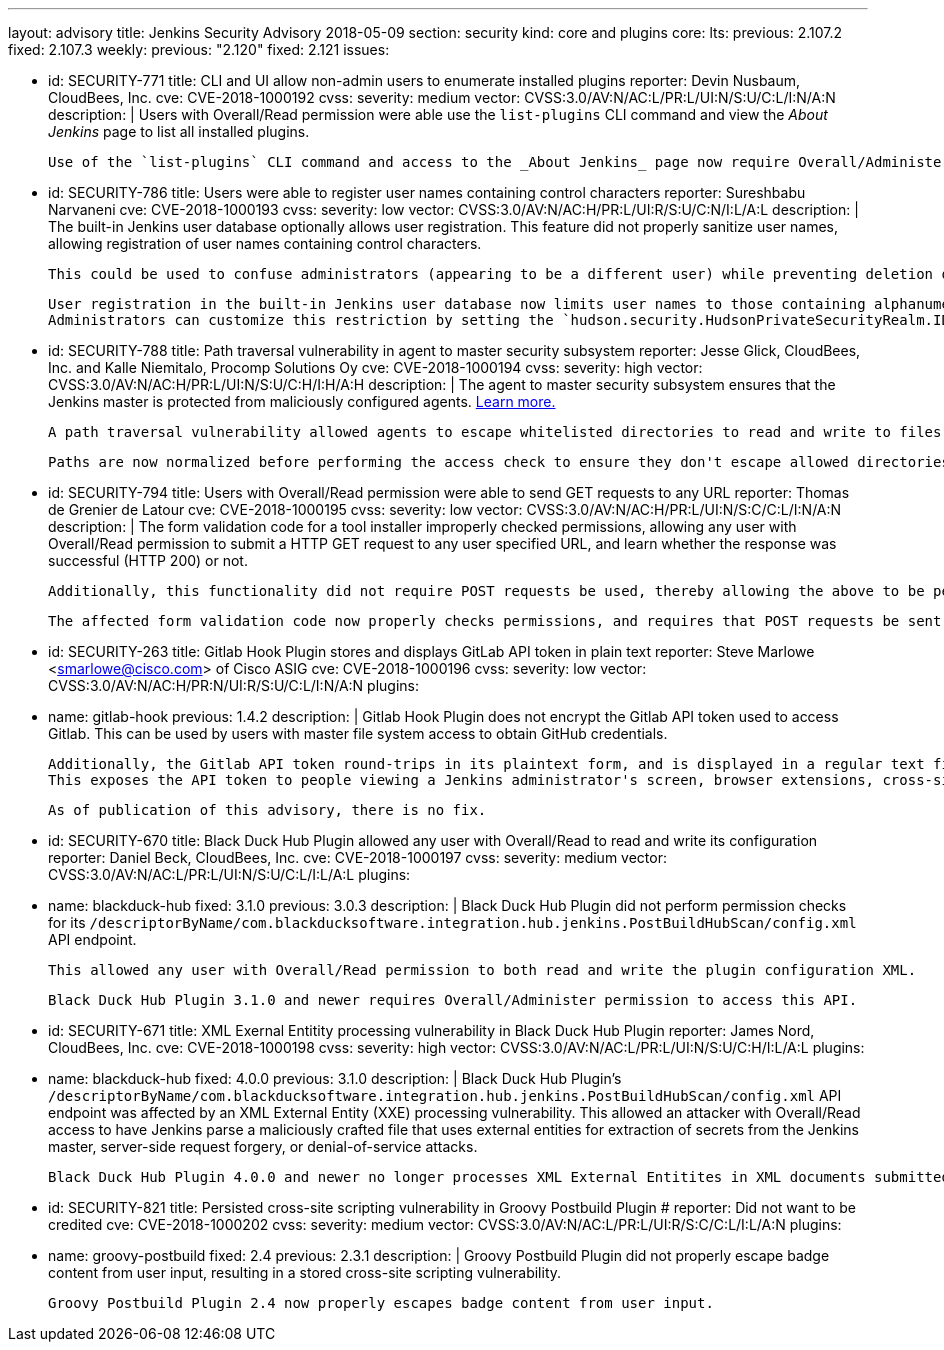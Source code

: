 ---
layout: advisory
title: Jenkins Security Advisory 2018-05-09
section: security
kind: core and plugins
core:
  lts:
    previous: 2.107.2
    fixed: 2.107.3
  weekly:
    previous: "2.120"
    fixed: 2.121
issues:

- id: SECURITY-771
  title: CLI and UI allow non-admin users to enumerate installed plugins
  reporter: Devin Nusbaum, CloudBees, Inc.
  cve: CVE-2018-1000192
  cvss:
    severity: medium
    vector: CVSS:3.0/AV:N/AC:L/PR:L/UI:N/S:U/C:L/I:N/A:N
  description: |
    Users with Overall/Read permission were able use the `list-plugins` CLI command and view the _About Jenkins_ page to list all installed plugins.

    Use of the `list-plugins` CLI command and access to the _About Jenkins_ page now require Overall/Administer permission.


- id: SECURITY-786
  title: Users were able to register user names containing control characters
  reporter: Sureshbabu Narvaneni
  cve: CVE-2018-1000193
  cvss:
    severity: low
    vector: CVSS:3.0/AV:N/AC:H/PR:L/UI:R/S:U/C:N/I:L/A:L
  description: |
    The built-in Jenkins user database optionally allows user registration.
    This feature did not properly sanitize user names, allowing registration of user names containing control characters.

    This could be used to confuse administrators (appearing to be a different user) while preventing deletion of such users through the UI.

    User registration in the built-in Jenkins user database now limits user names to those containing alphanumeric, dash, and underscore characters.
    Administrators can customize this restriction by setting the `hudson.security.HudsonPrivateSecurityRealm.ID_REGEX` system property to a regular expression that will be used instead to determine whether a given user name is valid.


- id: SECURITY-788
  title: Path traversal vulnerability in agent to master security subsystem
  reporter: Jesse Glick, CloudBees, Inc. and Kalle Niemitalo, Procomp Solutions Oy
  cve: CVE-2018-1000194
  cvss:
    severity: high
    vector: CVSS:3.0/AV:N/AC:H/PR:L/UI:N/S:U/C:H/I:H/A:H
  description: |
    The agent to master security subsystem ensures that the Jenkins master is protected from maliciously configured agents.
    link:https://wiki.jenkins.io/display/JENKINS/Slave+To+Master+Access+Control[Learn more.]

    A path traversal vulnerability allowed agents to escape whitelisted directories to read and write to files they should not be able to access.

    Paths are now normalized before performing the access check to ensure they don't escape allowed directories.


- id: SECURITY-794
  title: Users with Overall/Read permission were able to send GET requests to any URL
  reporter: Thomas de Grenier de Latour
  cve: CVE-2018-1000195
  cvss:
    severity: low
    vector: CVSS:3.0/AV:N/AC:H/PR:L/UI:N/S:C/C:L/I:N/A:N
  description: |
    The form validation code for a tool installer improperly checked permissions, allowing any user with Overall/Read permission to submit a HTTP GET request to any user specified URL, and learn whether the response was successful (HTTP 200) or not.

    Additionally, this functionality did not require POST requests be used, thereby allowing the above to be performed without direct access to Jenkins via Cross-Site Request Forgery attacks.

    The affected form validation code now properly checks permissions, and requires that POST requests be sent to prevent CSRF attacks.


- id: SECURITY-263
  title: Gitlab Hook Plugin stores and displays GitLab API token in plain text
  reporter: Steve Marlowe &lt;smarlowe@cisco.com&gt; of Cisco ASIG
  cve: CVE-2018-1000196
  cvss:
    severity: low
    vector: CVSS:3.0/AV:N/AC:H/PR:N/UI:R/S:U/C:L/I:N/A:N
  plugins:
    - name: gitlab-hook
      previous: 1.4.2
  description: |
    Gitlab Hook Plugin does not encrypt the Gitlab API token used to access Gitlab.
    This can be used by users with master file system access to obtain GitHub credentials.

    Additionally, the Gitlab API token round-trips in its plaintext form, and is displayed in a regular text field to users with Overall/Administer permission.
    This exposes the API token to people viewing a Jenkins administrator's screen, browser extensions, cross-site scripting vulnerabilities, etc.

    As of publication of this advisory, there is no fix.



- id: SECURITY-670
  title: Black Duck Hub Plugin allowed any user with Overall/Read to read and write its configuration
  reporter: Daniel Beck, CloudBees, Inc.
  cve: CVE-2018-1000197
  cvss:
    severity: medium
    vector: CVSS:3.0/AV:N/AC:L/PR:L/UI:N/S:U/C:L/I:L/A:L
  plugins:
    - name: blackduck-hub
      fixed: 3.1.0
      previous: 3.0.3
  description: |
    Black Duck Hub Plugin did not perform permission checks for its `/descriptorByName/com.blackducksoftware.integration.hub.jenkins.PostBuildHubScan/config.xml` API endpoint.

    This allowed any user with Overall/Read permission to both read and write the plugin configuration XML.

    Black Duck Hub Plugin 3.1.0 and newer requires Overall/Administer permission to access this API.


- id: SECURITY-671
  title: XML Exernal Entitity processing vulnerability in Black Duck Hub Plugin
  reporter: James Nord, CloudBees, Inc.
  cve: CVE-2018-1000198
  cvss:
    severity: high
    vector: CVSS:3.0/AV:N/AC:L/PR:L/UI:N/S:U/C:H/I:L/A:L
  plugins:
    - name: blackduck-hub
      fixed: 4.0.0
      previous: 3.1.0
  description: |
    Black Duck Hub Plugin's `/descriptorByName/com.blackducksoftware.integration.hub.jenkins.PostBuildHubScan/config.xml` API endpoint was affected by an XML External Entity (XXE) processing vulnerability.
    This allowed an attacker with Overall/Read access to have Jenkins parse a maliciously crafted file that uses external entities for extraction of secrets from the Jenkins master, server-side request forgery, or denial-of-service attacks.

    Black Duck Hub Plugin 4.0.0 and newer no longer processes XML External Entitites in XML documents submitted to this endpoint.


- id: SECURITY-821
  title: Persisted cross-site scripting vulnerability in Groovy Postbuild Plugin
  # reporter: Did not want to be credited
  cve: CVE-2018-1000202
  cvss:
    severity: medium
    vector: CVSS:3.0/AV:N/AC:L/PR:L/UI:R/S:C/C:L/I:L/A:N
  plugins:
    - name: groovy-postbuild
      fixed: 2.4
      previous: 2.3.1
  description: |
    Groovy Postbuild Plugin did not properly escape badge content from user input, resulting in a stored cross-site scripting vulnerability.

    Groovy Postbuild Plugin 2.4 now properly escapes badge content from user input.

